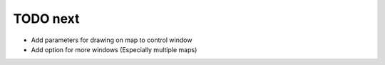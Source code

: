 TODO next
===========

- Add parameters for drawing on map to control window
- Add option for more windows (Especially multiple maps)
